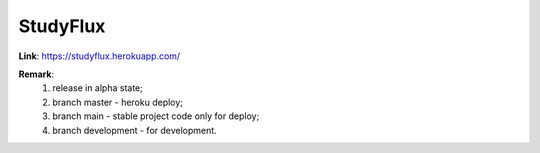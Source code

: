 StudyFlux
---------

**Link**: https://studyflux.herokuapp.com/

**Remark**:
    1. release in alpha state;
    2. branch master - heroku deploy;
    3. branch main - stable project code only for deploy;
    4. branch development - for development.
